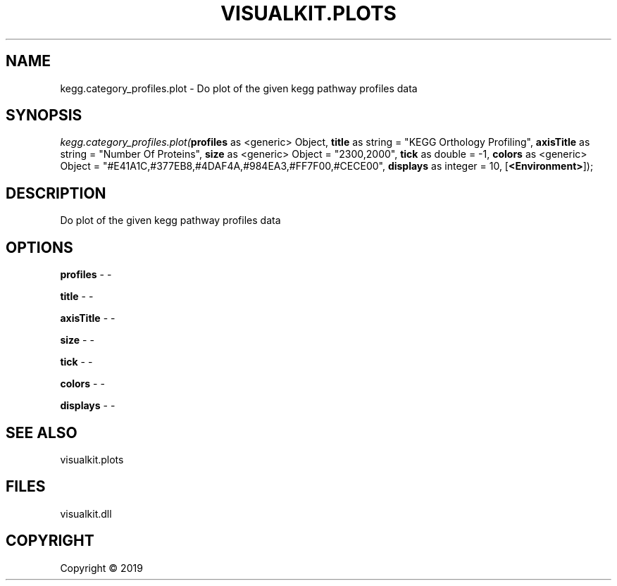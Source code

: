.\" man page create by R# package system.
.TH VISUALKIT.PLOTS 0 2000-01-01 "kegg.category_profiles.plot" "kegg.category_profiles.plot"
.SH NAME
kegg.category_profiles.plot \- Do plot of the given kegg pathway profiles data
.SH SYNOPSIS
\fIkegg.category_profiles.plot(\fBprofiles\fR as <generic> Object, 
\fBtitle\fR as string = "KEGG Orthology Profiling", 
\fBaxisTitle\fR as string = "Number Of Proteins", 
\fBsize\fR as <generic> Object = "2300,2000", 
\fBtick\fR as double = -1, 
\fBcolors\fR as <generic> Object = "#E41A1C,#377EB8,#4DAF4A,#984EA3,#FF7F00,#CECE00", 
\fBdisplays\fR as integer = 10, 
[\fB<Environment>\fR]);\fR
.SH DESCRIPTION
.PP
Do plot of the given kegg pathway profiles data
.PP
.SH OPTIONS
.PP
\fBprofiles\fB \fR\- -
.PP
.PP
\fBtitle\fB \fR\- -
.PP
.PP
\fBaxisTitle\fB \fR\- -
.PP
.PP
\fBsize\fB \fR\- -
.PP
.PP
\fBtick\fB \fR\- -
.PP
.PP
\fBcolors\fB \fR\- -
.PP
.PP
\fBdisplays\fB \fR\- -
.PP
.SH SEE ALSO
visualkit.plots
.SH FILES
.PP
visualkit.dll
.PP
.SH COPYRIGHT
Copyright ©  2019
